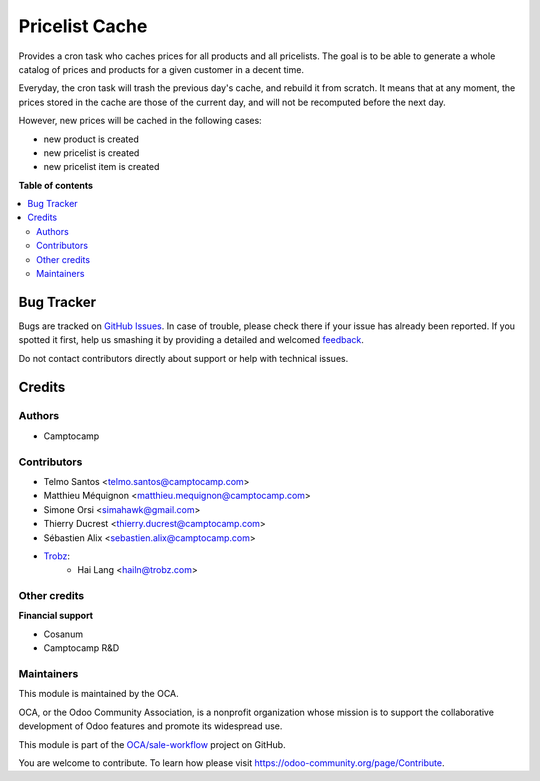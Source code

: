 ===============
Pricelist Cache
===============

.. !!!!!!!!!!!!!!!!!!!!!!!!!!!!!!!!!!!!!!!!!!!!!!!!!!!!
   !! This file is generated by oca-gen-addon-readme !!
   !! changes will be overwritten.                   !!
   !!!!!!!!!!!!!!!!!!!!!!!!!!!!!!!!!!!!!!!!!!!!!!!!!!!!

.. |badge1| image:: https://img.shields.io/badge/maturity-Beta-yellow.png
    :target: https://odoo-community.org/page/development-status
    :alt: Beta
.. |badge2| image:: https://img.shields.io/badge/licence-AGPL--3-blue.png
    :target: http://www.gnu.org/licenses/agpl-3.0-standalone.html
    :alt: License: AGPL-3
.. |badge3| image:: https://img.shields.io/badge/github-OCA%2Fsale--workflow-lightgray.png?logo=github
    :target: https://github.com/OCA/sale-workflow/tree/14.0/pricelist_cache
    :alt: OCA/sale-workflow
.. |badge4| image:: https://img.shields.io/badge/weblate-Translate%20me-F47D42.png
    :target: https://translation.odoo-community.org/projects/sale-workflow-14-0/sale-workflow-14-0-pricelist_cache
    :alt: Translate me on Weblate
.. |badge5| image:: https://img.shields.io/badge/runbot-Try%20me-875A7B.png
    :target: https://runbot.odoo-community.org/runbot/167/14.0
    :alt: Try me on Runbot

|badge1| |badge2| |badge3| |badge4| |badge5| 

Provides a cron task who caches prices for all products and all pricelists.
The goal is to be able to generate a whole catalog of prices and products for a given customer in a decent time.

Everyday, the cron task will trash the previous day's cache, and rebuild it from scratch.
It means that at any moment, the prices stored in the cache are those of the current day, and will not be recomputed before the next day.

However, new prices will be cached in the following cases:

* new product is created
* new pricelist is created
* new pricelist item is created

**Table of contents**

.. contents::
   :local:

Bug Tracker
===========

Bugs are tracked on `GitHub Issues <https://github.com/OCA/sale-workflow/issues>`_.
In case of trouble, please check there if your issue has already been reported.
If you spotted it first, help us smashing it by providing a detailed and welcomed
`feedback <https://github.com/OCA/sale-workflow/issues/new?body=module:%20pricelist_cache%0Aversion:%2014.0%0A%0A**Steps%20to%20reproduce**%0A-%20...%0A%0A**Current%20behavior**%0A%0A**Expected%20behavior**>`_.

Do not contact contributors directly about support or help with technical issues.

Credits
=======

Authors
~~~~~~~

* Camptocamp

Contributors
~~~~~~~~~~~~

* Telmo Santos <telmo.santos@camptocamp.com>
* Matthieu Méquignon <matthieu.mequignon@camptocamp.com>
* Simone Orsi <simahawk@gmail.com>
* Thierry Ducrest <thierry.ducrest@camptocamp.com>
* Sébastien Alix <sebastien.alix@camptocamp.com>
* `Trobz <https://trobz.com>`_:
    * Hai Lang <hailn@trobz.com>

Other credits
~~~~~~~~~~~~~

**Financial support**

* Cosanum
* Camptocamp R&D

Maintainers
~~~~~~~~~~~

This module is maintained by the OCA.

.. image:: https://odoo-community.org/logo.png
   :alt: Odoo Community Association
   :target: https://odoo-community.org

OCA, or the Odoo Community Association, is a nonprofit organization whose
mission is to support the collaborative development of Odoo features and
promote its widespread use.

This module is part of the `OCA/sale-workflow <https://github.com/OCA/sale-workflow/tree/14.0/pricelist_cache>`_ project on GitHub.

You are welcome to contribute. To learn how please visit https://odoo-community.org/page/Contribute.
